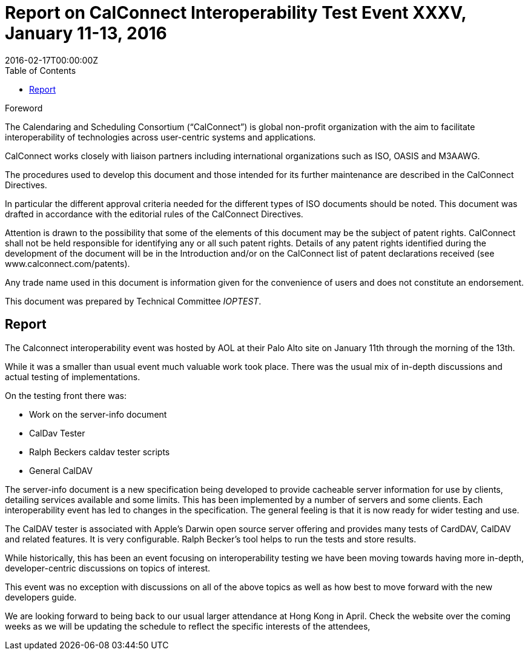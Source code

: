 = Report on CalConnect Interoperability Test Event XXXV, January 11-13, 2016
:docnumber: 1602
:copyright-year: 2016
:language: en
:doctype: administrative
:edition: 1
:status: published
:revdate: 2016-02-17T00:00:00Z
:published-date: 2016-02-17T00:00:00Z
:technical-committee: IOPTEST
:docfile: csd-report-ioptestevent-35.adoc
:mn-document-class: csd
:mn-output-extensions: xml,html,pdf
:local-cache-only:
:data-uri-image:
:toc:
:stem:

.Foreword
The Calendaring and Scheduling Consortium ("`CalConnect`") is global non-profit
organization with the aim to facilitate interoperability of technologies across
user-centric systems and applications.

CalConnect works closely with liaison partners including international
organizations such as ISO, OASIS and M3AAWG.

The procedures used to develop this document and those intended for its further
maintenance are described in the CalConnect Directives.

In particular the different approval criteria needed for the different types of
ISO documents should be noted. This document was drafted in accordance with the
editorial rules of the CalConnect Directives.

Attention is drawn to the possibility that some of the elements of this
document may be the subject of patent rights. CalConnect shall not be held responsible
for identifying any or all such patent rights. Details of any patent rights
identified during the development of the document will be in the Introduction
and/or on the CalConnect list of patent declarations received (see
www.calconnect.com/patents).

Any trade name used in this document is information given for the convenience
of users and does not constitute an endorsement.

This document was prepared by Technical Committee _{technical-committee}_.

== Report

The Calconnect interoperability event was hosted by AOL at their Palo Alto site on January 11th through the morning of the 13th.

While it was a smaller than usual event much valuable work took place. There was the usual mix of in-depth discussions and actual testing of implementations.

On the testing front there was:

* Work on the server-info document
* CalDav Tester
* Ralph Beckers caldav tester scripts
* General CalDAV

The server-info document is a new specification being developed to provide cacheable server information for use by clients, detailing services available and some limits. This has been implemented by a number of servers and some clients. Each interoperability event has led to changes in the specification. The general feeling is that it is now ready for wider testing and use.

The CalDAV tester is associated with Apple's Darwin open source server offering and provides many tests of CardDAV, CalDAV and related features. It is very configurable. Ralph Becker's tool helps to run the tests and store results.

While historically, this has been an event focusing on interoperability testing we have been moving towards having more in-depth, developer-centric discussions on topics of interest.

This event was no exception with discussions on all of the above topics as well as how best to move forward with the new developers guide.

We are looking forward to being back to our usual larger attendance at Hong Kong in April. Check the website over the coming weeks as we will be updating the schedule to reflect the specific interests of the attendees,
